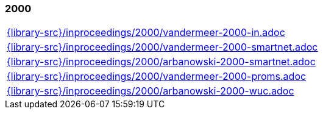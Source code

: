 //
// ============LICENSE_START=======================================================
//  Copyright (C) 2018 Sven van der Meer. All rights reserved.
// ================================================================================
// This file is licensed under the CREATIVE COMMONS ATTRIBUTION 4.0 INTERNATIONAL LICENSE
// Full license text at https://creativecommons.org/licenses/by/4.0/legalcode
// 
// SPDX-License-Identifier: CC-BY-4.0
// ============LICENSE_END=========================================================
//
// @author Sven van der Meer (vdmeer.sven@mykolab.com)
//

=== 2000
[cols="a", grid=rows, frame=none, %autowidth.stretch]
|===
|include::{library-src}/inproceedings/2000/vandermeer-2000-in.adoc[]
|include::{library-src}/inproceedings/2000/vandermeer-2000-smartnet.adoc[]
|include::{library-src}/inproceedings/2000/arbanowski-2000-smartnet.adoc[]
|include::{library-src}/inproceedings/2000/vandermeer-2000-proms.adoc[]
|include::{library-src}/inproceedings/2000/arbanowski-2000-wuc.adoc[]
|===


